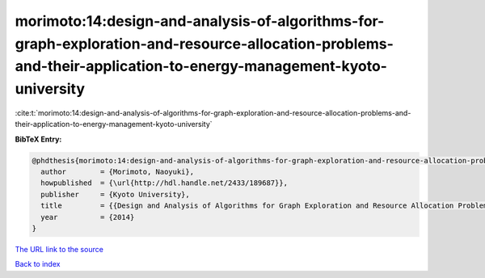 morimoto:14:design-and-analysis-of-algorithms-for-graph-exploration-and-resource-allocation-problems-and-their-application-to-energy-management-kyoto-university
================================================================================================================================================================

:cite:t:`morimoto:14:design-and-analysis-of-algorithms-for-graph-exploration-and-resource-allocation-problems-and-their-application-to-energy-management-kyoto-university`

**BibTeX Entry:**

.. code-block:: bibtex

   @phdthesis{morimoto:14:design-and-analysis-of-algorithms-for-graph-exploration-and-resource-allocation-problems-and-their-application-to-energy-management-kyoto-university,
     author        = {Morimoto, Naoyuki},
     howpublished  = {\url{http://hdl.handle.net/2433/189687}},
     publisher     = {Kyoto University},
     title         = {{Design and Analysis of Algorithms for Graph Exploration and Resource Allocation Problems and Their Application to Energy Management (Kyoto University)}},
     year          = {2014}
   }

`The URL link to the source <\url{http://hdl.handle.net/2433/189687>`__


`Back to index <../By-Cite-Keys.html>`__

